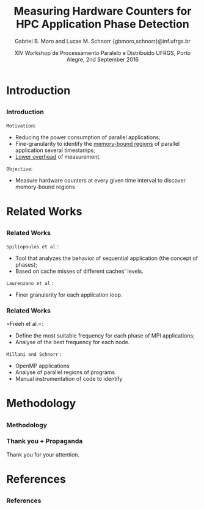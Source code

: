 # -*- coding: utf-8 -*-
# -*- mode: org -*-
#+startup: beamer
#+STARTUP: overview
#+STARTUP: indent
#+TAGS: noexport(n)

#+Title: Measuring Hardware Counters for HPC Application Phase Detection
#+Author: Gabriel B. Moro and Lucas M. Schnorr @@latex:\\@@ {gbmoro,schnorr}@inf.ufrgs.br
#+Date: XIV Workshop de Processamento Paralelo e Distribuído \linebreak UFRGS, Porto Alegre, 2nd September 2016

#+LaTeX_CLASS: beamer
#+LaTeX_CLASS_OPTIONS: [12pt,xcolor=dvipsnames,presentation,handout]
#+OPTIONS:   H:3 num:t toc:nil \n:nil @:t ::t |:t ^:t -:t f:t *:t <:t
#+STARTUP: beamer overview indent
#+LATEX_HEADER: \graphicspath{{../}}
#+LATEX_HEADER: \input{../org-babel-style-preembule.tex}
#+LATEX_HEADER: \institute{
#+LATEX_HEADER:   \includegraphics[width=.16\textwidth]{img/gppd.png}
#+LATEX_HEADER:   \hfill
#+LATEX_HEADER:   \includegraphics[width=.16\textwidth]{img/inf.pdf}
#+LATEX_HEADER:   \hfill
#+LATEX_HEADER:   \includegraphics[width=.16\textwidth]{img/ufrgs.pdf}
#+LATEX_HEADER:  % \hfill
#+LATEX_HEADER:  % \includegraphics[width=.16\textwidth]{img/cnpq.pdf}
#+LATEX_HEADER:   \hfill
#+LATEX_HEADER:   \includegraphics[width=.18\textwidth]{img/hpe.png}
#+LATEX_HEADER: }
#+LaTeX: \input{../org-babel-document-preembule.tex}
#+LaTeX: \newcommand{\prettysmall}[1]{\fontsize{#1}{#1}\selectfont}

* E-mail "O que colocar na apresentação"                           :noexport:

I would like to ask you to prepare few slides to (a) present yourself,
(b) your current research activities and (c) how you intend to
contribute to the EnergySFE project (research topics, students,
collaborations, ...).

* Introduction
** 
*** Introduction

=Motivation=:

- Reducing the power consumption of parallel applications;
- Fine-granularity to identify the _memory-bound regions_ of parallel
  application several timestamps;
- _Lower overhead_ of measurement.

=Objective=:

- Measure hardware counters at every given time interval to discover
  memory-bound regions
 
* Related Works
** 
*** Related Works

=Spiliopoulos et al= \cite{spiliopoulos2012power}:
- Tool that analyzes the behavior of sequential application (the
  concept of phases);
- Based on cache misses of different caches' levels.

=Laurenzano et al= \cite{laurenzano2011reducing}: 
- Finer granularity for each application loop.

*** Related Works

=Freeh et al.=\cite{freeh2005exploring}:
- Define the most suitable frequency for each phase of MPI
  applications;
- Analyse of the best frequency for each node.

=Millani and Schnorr= \cite{millani2016fr}:
- OpenMP applications
- Analyse of parallel regions of programs 
- Manual instrumentation of code to identify 

 
* Methodology
** 
*** Methodology

#+LaTeX: \begin{center}
#+LaTeX: \includegraphics<1>[width=\linewidth]{img/metodologiaWorkWsppd2016.pdf}
#+LaTeX: \end{center}

*** Thank you + Propaganda

Thank you for your attention.

\bigskip

* References
** 
*** References

#+LATEX: \tiny
#+LATEX: \bibliographystyle{plain}
#+LATEX: \bibliography{ref}

